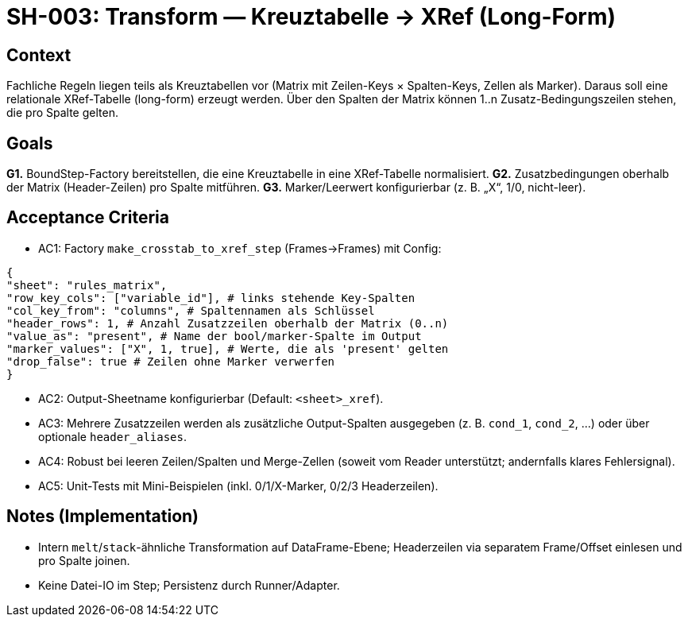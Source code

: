 = SH-003: Transform — Kreuztabelle → XRef (Long-Form)
:status: Proposed
:owner: Core lib team
:priority: High
:target_version: 0.1.0bX
:created: 2025-09-26

== Context
Fachliche Regeln liegen teils als Kreuztabellen vor (Matrix mit Zeilen-Keys × Spalten-Keys, Zellen als Marker). Daraus soll eine relationale XRef-Tabelle (long-form) erzeugt werden. Über den Spalten der Matrix können 1..n Zusatz-Bedingungszeilen stehen, die pro Spalte gelten.

== Goals
*G1.* BoundStep-Factory bereitstellen, die eine Kreuztabelle in eine XRef-Tabelle normalisiert.
*G2.* Zusatzbedingungen oberhalb der Matrix (Header-Zeilen) pro Spalte mitführen.
*G3.* Marker/Leerwert konfigurierbar (z. B. „X“, 1/0, nicht-leer).

== Acceptance Criteria
- AC1: Factory `make_crosstab_to_xref_step` (Frames→Frames) mit Config:

----
{
"sheet": "rules_matrix",
"row_key_cols": ["variable_id"], # links stehende Key-Spalten
"col_key_from": "columns", # Spaltennamen als Schlüssel
"header_rows": 1, # Anzahl Zusatzzeilen oberhalb der Matrix (0..n)
"value_as": "present", # Name der bool/marker-Spalte im Output
"marker_values": ["X", 1, true], # Werte, die als 'present' gelten
"drop_false": true # Zeilen ohne Marker verwerfen
}
----

- AC2: Output-Sheetname konfigurierbar (Default: `<sheet>_xref`).
- AC3: Mehrere Zusatzzeilen werden als zusätzliche Output-Spalten ausgegeben (z. B. `cond_1`, `cond_2`, …) oder über optionale `header_aliases`.
- AC4: Robust bei leeren Zeilen/Spalten und Merge-Zellen (soweit vom Reader unterstützt; andernfalls klares Fehlersignal).
- AC5: Unit-Tests mit Mini-Beispielen (inkl. 0/1/X-Marker, 0/2/3 Headerzeilen).

== Notes (Implementation)
- Intern `melt`/`stack`-ähnliche Transformation auf DataFrame-Ebene; Headerzeilen via separatem Frame/Offset einlesen und pro Spalte joinen.
- Keine Datei-IO im Step; Persistenz durch Runner/Adapter.
